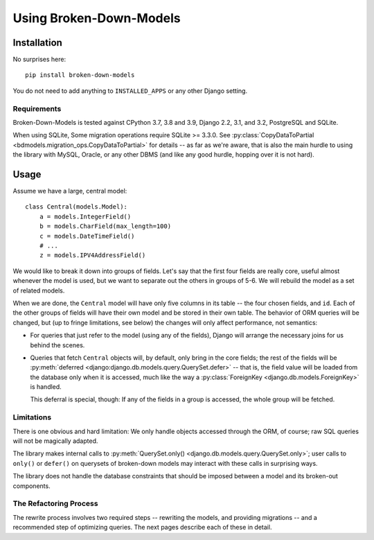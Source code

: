 ========================
Using Broken-Down-Models
========================

Installation
------------
No surprises here::

    pip install broken-down-models

You do not need to add anything to ``INSTALLED_APPS`` or any other Django
setting.

Requirements
............

Broken-Down-Models is tested against CPython 3.7, 3.8 and 3.9,
Django 2.2, 3.1, and 3.2, PostgreSQL and SQLite.

When using SQLite, Some migration operations require SQLite >= 3.3.0.  See
:py:class:`CopyDataToPartial <bdmodels.migration_ops.CopyDataToPartial>` for
details -- as far as we're aware, that is also the main hurdle to using
the library with MySQL, Oracle, or any other DBMS (and like any good
hurdle, hopping over it is not hard).


Usage
-----
Assume we have a large, central model::

    class Central(models.Model):
        a = models.IntegerField()
        b = models.CharField(max_length=100)
        c = models.DateTimeField()
        # ...
        z = models.IPV4AddressField()

We would like to break it down into groups of fields. Let's say that the first
four fields are really core, useful almost whenever the model is used, but we
want to separate out the others in groups of 5-6. We will rebuild the model as a
set of related models.

When we are done, the ``Central`` model will have only five columns in its
table -- the four chosen fields, and ``id``. Each of the other groups of fields
will have their own model and be stored in their own table. The behavior of ORM
queries will be changed, but (up to fringe limitations, see below) the
changes will only affect performance, not semantics:

- For queries that just refer to the model (using any of the fields), Django
  will arrange the necessary joins for us behind the scenes.

- Queries that fetch ``Central`` objects will, by default, only bring in the
  core fields; the rest of the fields will be :py:meth:`deferred
  <django:django.db.models.query.QuerySet.defer>` -- that is, the field value
  will be loaded from the database only when it is accessed, much like the way a
  :py:class:`ForeignKey <django.db.models.ForeignKey>` is handled.

  This deferral is special, though: If any of the fields in a group is accessed,
  the whole group will be fetched.

Limitations
...........
There is one obvious and hard limitation: We only handle objects accessed
through the ORM, of course; raw SQL queries will not be magically adapted.

The library makes internal calls to :py:meth:`QuerySet.only()
<django.db.models.query.QuerySet.only>`; user calls to ``only()`` or
``defer()`` on querysets of broken-down models may interact with these
calls in surprising ways.

The library does not handle the database constraints that should be imposed
between a model and its broken-out components.

The Refactoring Process
.......................

The rewrite process involves two required steps -- rewriting the models, and
providing migrations -- and a recommended step of optimizing queries. The next
pages describe each of these in detail.
